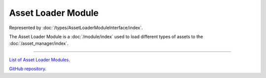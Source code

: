 Asset Loader Module
===================

Represented by :doc:`/types/AssetLoaderModuleInterface/index`.

The Asset Loader Module is a :doc:`/module/index` used to load different types of assets to the :doc:`/asset_manager/index`.

====

`List of Asset Loader Modules <https://www.team-nutshell.dev/nutshellengine/modules/#asset-loader-modules>`_.

`GitHub repository <https://github.com/Team-Nutshell/NutshellEngine-AssetLoaderModule>`_.